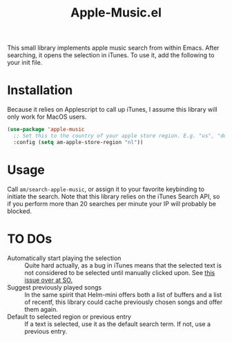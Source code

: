 #+TITLE: Apple-Music.el

This small library implements apple music search from within Emacs. After searching, it opens the selection in iTunes. To use it, add the following to your init file.

* Installation

Because it relies on Applescript to call up iTunes, I assume this library will only work for MacOS users.

#+BEGIN_SRC emacs-lisp
(use-package 'apple-music
  ;; Set this to the country of your apple store region. E.g. "us", "de"
  :config (setq am-apple-store-region "nl"))
#+END_SRC

* Usage
  Call =am/search-apple-music=, or assign it to your favorite keybinding to initiate the search. Note that this library relies on the iTunes Search API, so if you perform more than 20 searches per minute your IP will probably be blocked.

* TO DOs

  - Automatically start playing the selection :: Quite hard actually, as a bug in iTunes means that the selected text is not considered to be selected until manually clicked upon. See [[https://stackoverflow.com/questions/49647648/applescript-play-music-from-itunes-url][this issue over at SO.]]
  - Suggest previously played songs :: In the same spirit that Helm-mini offers both a list of buffers and a list of recentf, this library could cache previously chosen songs and offer them again.
  - Default to selected region or previous entry :: If a text is selected, use it as the default search term. If not, use a previous entry.
